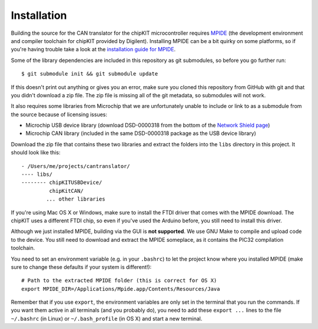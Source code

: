 Installation
============

Building the source for the CAN translator for the chipKIT
microcontroller requires
`MPIDE <https://github.com/chipKIT32/chipKIT32-MAX/downloads>`_ (the
development environment and compiler toolchain for chipKIT provided by
Digilent). Installing MPIDE can be a bit quirky on some platforms, so if
you're having trouble take a look at the `installation guide for
MPIDE <http://chipkit.org/wiki/index.php?title=MPIDE_Installation>`_.

Some of the library dependencies are included in this repository as git
submodules, so before you go further run:

::

    $ git submodule init && git submodule update

If this doesn't print out anything or gives you an error, make sure you
cloned this repository from GitHub with git and that you didn't download
a zip file. The zip file is missing all of the git metadata, so
submodules will not work.

It also requires some libraries from Microchip that we are unfortunately
unable to include or link to as a submodule from the source because of
licensing issues:

-  Microchip USB device library (download DSD-0000318 from the bottom of
   the `Network Shield
   page <http://digilentinc.com/Products/Detail.cfm?NavPath=2,719,943&Prod=CHIPKIT-NETWORK-SHIELD>`_)
-  Microchip CAN library (included in the same DSD-0000318 package as
   the USB device library)

Download the zip file that contains these two libraries and extract the
folders into the ``libs`` directory in this project. It should look like
this:

::

    - /Users/me/projects/cantranslator/
    ---- libs/
    -------- chipKITUSBDevice/
             chipKitCAN/
            ... other libraries

If you're using Mac OS X or Windows, make sure to install the FTDI
driver that comes with the MPIDE download. The chipKIT uses a different
FTDI chip, so even if you've used the Arduino before, you still need to
install this driver.

Although we just installed MPIDE, building via the GUI is **not
supported**. We use GNU Make to compile and upload code to the device.
You still need to download and extract the MPIDE someplace, as it
contains the PIC32 compilation toolchain.

You need to set an environment variable (e.g. in your ``.bashrc``) to
let the project know where you installed MPIDE (make sure to change
these defaults if your system is different!):

::

    # Path to the extracted MPIDE folder (this is correct for OS X)
    export MPIDE_DIR=/Applications/Mpide.app/Contents/Resources/Java

Remember that if you use ``export``, the environment variables are only
set in the terminal that you run the commands. If you want them active
in all terminals (and you probably do), you need to add these
``export ...`` lines to the file ``~/.bashrc`` (in Linux) or
``~/.bash_profile`` (in OS X) and start a new terminal.
